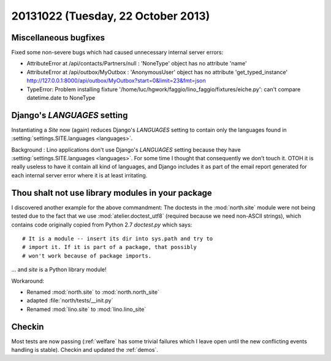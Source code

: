 ===================================
20131022 (Tuesday, 22 October 2013)
===================================


Miscellaneous bugfixes
----------------------

Fixed some non-severe bugs which had caused unnecessary internal server 
errors:

- AttributeError at /api/contacts/Partners/null : 'NoneType' object has no attribute 'name'

- AttributeError at /api/outbox/MyOutbox : 'AnonymousUser' object has no attribute 'get_typed_instance'
  http://127.0.0.1:8000/api/outbox/MyOutbox?start=0&limit=23&fmt=json
  
- TypeError: Problem installing fixture '/home/luc/hgwork/faggio/lino_faggio/fixtures/eiche.py': can't compare datetime.date to NoneType
  

  
Django's `LANGUAGES` setting
----------------------------  
  
Instantiating a `Site` now (again) reduces Django's `LANGUAGES` 
setting to contain only the languages found in 
:setting:`settings.SITE.languages <languages>`.

Background :
Lino applications don't use Django's `LANGUAGES` setting because 
they have :setting:`settings.SITE.languages <languages>`.
For some time I thought that consequently we don't touch it. 
OTOH it is really useless to have it contain all kind of languages, 
and Django includes it as part of the email report generated for 
each internal server error where it is at least irritating.





Thou shalt not use library modules in your package
--------------------------------------------------

I discovered another example for the above commandment:
The doctests in the :mod:`north.site` module were not being tested 
due to the fact that we use :mod:`atelier.doctest_utf8` 
(required because we need non-ASCII strings), which contains
code originally copied from Python 2.7 `doctest.py` which says::

    # It is a module -- insert its dir into sys.path and try to
    # import it. If it is part of a package, that possibly
    # won't work because of package imports.

... and `site` is a Python library module! 

Workaround:

- Renamed :mod:`north.site` to  :mod:`north.north_site`
- adapted :file:`north/tests/__init.py`
- Renamed :mod:`lino.site` to  :mod:`lino.lino_site`



Checkin
-------

Most tests are now passing (:ref:`welfare` has some trivial failures 
which I leave open until the new conflicting events handling is stable).
Checkin and updated the :ref:`demos`.

  
